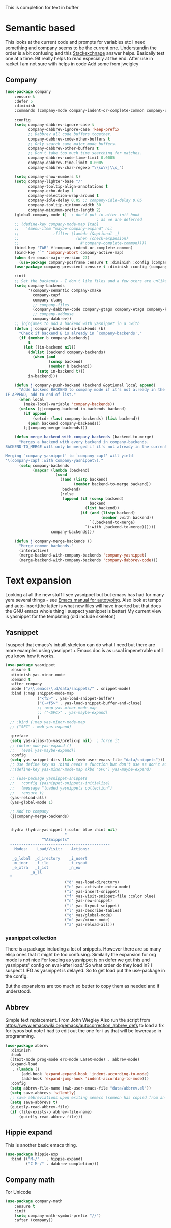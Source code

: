 #+TITLE Emacs configuration How emacs completes text
#+PROPERTY:header-args :cache yes :tangle yes :comments link

This is completion for text in buffer
* Semantic based
:PROPERTIES:
:ID:       org_mark_2020-01-24T17-28-10+00-00_mini12:98A7F8D2-8847-4551-B366-4440CD34703C
:END:
This looks at the current code and prompts for variables etc
I need something and company seems to be the current one.
Understandin the order is a bit confusing and this [[https://emacs.stackexchange.com/a/15251/9874][Stackexchnage]] answer helps. Basically test one at a time. 9it really helps to read especially at the end.
After use in racket I am not sure with helps in code
Add some from jweigley
** Company
:PROPERTIES:
:ID:       org_mark_2020-10-05T18-36-08+01-00_mini12.local:B1FF068E-6489-4EB1-8990-DA1D3E6262D2
:END:
 #+NAME: org_mark_2020-01-24T17-28-10+00-00_mini12_0A6134EA-DC55-4651-ACC8-B1478B5A38F3
 #+begin_src emacs-lisp
(use-package company
    :ensure t
    :defer 5
    :diminish
    :commands (company-mode company-indent-or-complete-common company-complete)

    :config
    (setq company-dabbrev-ignore-case t
          company-dabbrev-ignore-case 'keep-prefix
          ;; Dabbrev all code buffers together.
          company-dabbrev-code-other-buffers t
          ;; Only search same major mode buffers.
          company-dabbrev-other-buffers t
          ;; Don't take too much time searching for matches.
          company-dabbrev-code-time-limit 0.0005
          company-dabbrev-time-limit 0.0005
          company-dabbrev-char-regexp "\\sw\\|\\s_")

    (setq company-show-numbers t)
    (setq company-lighter-base "/"
          company-tooltip-align-annotations t
          company-echo-delay 1
          company-selection-wrap-around t
          company-idle-delay 0.05 ;; company-idle-delay 0.05
          company-tooltip-minimum-width 30
          company-minimum-prefix-length 2)
    (global-company-mode t)  ; don't put in after-init hook
                                        ; as we are deferred
    ;; (define-key company-mode-map [tab]
    ;;   '(menu-item "maybe-company-expand" nil
    ;;               :filter (lambda (&optional _)
    ;;                         (when (check-expansion)
    ;;                           #'company-complete-common))))
    (bind-key "TAB" #'company-indent-or-complete-common)
    (bind-key "`" 'company-abort company-active-map)
    (when (>= emacs-major-version 27)
      (use-package company-posframe :ensure t :diminish :config (company-posframe-mode 1)))
    (use-package company-prescient :ensure t :diminish :config (company-prescient-mode 1))

    :init
    ;; Set the backends - I don't like files and a few oters are unlikely
    (setq company-backends
          '(company-semantic company-cmake
            company-capf
            company-clang
            ;; company-files
            (company-dabbrev-code company-gtags company-etags company-keywords)
            ;; company-oddmuse
            company-dabbrev))
    ;; jojojames to add a backend with yasnippet in a :with
    (defun j|company-backend-in-backends (b)
      "Check if backend B is already in `company-backends'."
      (if (member b company-backends)
          t
        (let ((in-backend nil))
          (dolist (backend company-backends)
            (when (and
                   (consp backend)
                   (member b backend))
              (setq in-backend t)))
          in-backend)))

    (defun j|company-push-backend (backend &optional local append)
      "Adds backend BACKEND to company mode if it's not already in the list of backends.
IF APPEND, add to end of list."
      (when local
        (make-local-variable 'company-backends))
      (unless (j|company-backend-in-backends backend)
        (if append
            (setcdr (last company-backends) (list backend))
          (push backend company-backends))
        (j|company-merge-backends)))

    (defun merge-backend-with-company-backends (backend-to-merge)
      "Merges a backend with every backend in company-backends.
BACKEND-TO_MERGE will only be merged if it's not already in the current backend.

Merging `company-yasnippet' to `company-capf' will yield
'\(company-capf :with company-yasnippet\)."
      (setq company-backends
            (mapcar (lambda (backend)
                      (cond
                        ((and (listp backend)
                              (member backend-to-merge backend))
                         backend)
                        (:else
                         (append (if (consp backend)
                                     backend
                                   (list backend))
                                 (if (and (listp backend)
                                          (member :with backend))
                                     `(,backend-to-merge)
                                   `(:with ,backend-to-merge))))))
                    company-backends)))

    (defun j|company-merge-backends ()
      "Merge common backends."
      (interactive)
      (merge-backend-with-company-backends 'company-yasnippet)
      (merge-backend-with-company-backends 'company-dabbrev-code)))
#+end_src

* Text expansion
:PROPERTIES:
:ID:       org_mark_2020-01-24T17-28-10+00-00_mini12:15548A48-9E39-4C39-9010-C4B94096DA80
:END:
Looking at all the new stuff I see yasnippet but but emacs has had for many yera several things - see [[https://www.gnu.org/software/emacs/manual/html_mono/autotype.html][Emacs manual for autotyping]]. Also look at tempo and auto-insert(the latter is what new files will have inserted but that does the GNU emacs whole thing I suspect yasnippet is better)
My current view is yasnippet for the templating (old include skeleton)
** Yasnippet
:PROPERTIES:
:ID:       org_mark_2020-01-24T17-28-10+00-00_mini12:876C8965-C38A-42AE-956A-3994F872E82D
:END:
I suspect that emacs's inbuilt skeleton can do what I need but there are more examples using yasnippet + Emacs doc is as usual impenetrable until you know how it works.

#+NAME: org_mark_2020-01-24T17-28-10+00-00_mini12_CA0CCF5A-02BB-401E-8186-F16136047A8F
#+begin_src emacs-lisp
(use-package yasnippet
  :ensure t
  :diminish yas-minor-mode
  :demand t
  :after company
  :mode ("/\\.emacs\\.d/data/snippets/" . snippet-mode)
  :bind (:map snippet-mode-map
              ("<f5>" . yas-load-snippet-buffer)
              ("C-<f5>" . yas-load-snippet-buffer-and-close)
              ;; :map yas-minor-mode-map
              ;; ("<SPC>" . yas-maybe-expand)
              )
  ;; :bind (:map yas-minor-mode-map
  ;; ("SPC" . mwb-yas-expand)

  :preface
  (setq yas-alias-to-yas/prefix-p nil)  ; force it
  ;; (defun mwb-yas-expand ()
  ;;   (eval yas-maybe-expand))
  :config
  (setq yas-snippet-dirs (list (mwb-user-emacs-file "data/snippets")))
  ;; Use define key as :bind needs a function but don't use as don't auto expand
  ;;(define-key yas-minor-mode-map (kbd "SPC") yas-maybe-expand)

  ;; (use-package yasnippet-snippets
  ;;   :config (yasnippet-snippets-initialize)
  ;;   (message "loaded yasnippets collection")
  ;;   :ensure t)
  (yas-reload-all)
  (yas-global-mode 1)

  ;; Add to company
  (j|company-merge-backends)


  :hydra (hydra-yasnippet (:color blue :hint nil)
                          "
                ^YASnippets^
  --------------------------------------------
    Modes:    Load/Visit:    Actions:

   _g_lobal  _d_irectory    _i_nsert
   _m_inor   _f_ile         _t_ryout
   _e_xtra   _l_ist         _n_ew
           _a_ll
  "
                          ("d" yas-load-directory)
                          ("e" yas-activate-extra-mode)
                          ("i" yas-insert-snippet)
                          ("f" yas-visit-snippet-file :color blue)
                          ("n" yas-new-snippet)
                          ("t" yas-tryout-snippet)
                          ("l" yas-describe-tables)
                          ("g" yas/global-mode)
                          ("m" yas/minor-mode)
                          ("a" yas-reload-all)))
#+end_src

*** yasnippet collection
:PROPERTIES:
:ID:       org_mark_2020-01-24T17-28-10+00-00_mini12:D282CEC9-EFE4-4001-9301-396925A134E0
:END:
There is a package including a lot of snippets.
However there are so many elisp ones that it might be too confusing. Similarly the expansion for org mode is not nice
For loading as yasnippet is on defer we get this and yasnippets' config on eval-after load/ So what order do they load in? I suspect LIFO as yasnippet is delayed. So to get load put the use-package in the config.

But the expansions are too much so better to copy them as needed and if understood.

** Abbrev
:PROPERTIES:
:ID:       org_mark_2020-01-24T17-28-10+00-00_mini12:4B573BD4-4E53-431B-AE36-3924CE30D9CC
:END:
Simple text replacement. From John Wiegley
Also run the script from https://www.emacswiki.org/emacs/autocorrection_abbrev_defs to load a fix for typos but note I had to edit out the one for i as that will be lowercase in programming.
#+NAME: org_mark_2020-01-24T17-28-10+00-00_mini12_9B504DE4-BB8F-491A-83E8-60EC58B1D93C
#+BEGIN_SRC emacs-lisp
(use-package abbrev
  :diminish
  :hook
  ((text-mode prog-mode erc-mode LaTeX-mode) . abbrev-mode)
  (expand-load
   . (lambda ()
       (add-hook 'expand-expand-hook 'indent-according-to-mode)
       (add-hook 'expand-jump-hook 'indent-according-to-mode)))
  :config
  (setq abbrev-file-name (mwb-user-emacs-file "data/abbrev.el"))
  (setq save-abbrevs 'silently)
  ;; save abbreviations upon exiting xemacs (someon has copied from an old .emacs
  (setq save-abbrevs t)
  (quietly-read-abbrev-file)
  (if (file-exists-p abbrev-file-name)
      (quietly-read-abbrev-file)))
#+END_SRC
** Hippie expand
:PROPERTIES:
:ID:       org_mark_2020-01-24T17-28-10+00-00_mini12:7B9126AB-1E4A-4EBB-ACD2-1D01E8F01BC1
:END:
This is another basic emacs thing.
 #+NAME: org_mark_2020-01-24T17-28-10+00-00_mini12_8B3666B4-3C4A-4546-9A17-9CAB5BC65623
 #+BEGIN_SRC emacs-lisp
 (use-package hippie-exp
   :bind (("M-/"   . hippie-expand)
          ("C-M-/" . dabbrev-completion)))
 #+END_SRC
** Company math
:PROPERTIES:
:ID:       org_mark_mini12.local:20210102T223321.240481
:END:
For Unicode
#+NAME: org_mark_mini12.local_20210102T223321.222299
#+begin_src emacs-lisp
(use-package company-math
    :ensure t
    :init
    (setq company-math-symbol-prefix "//")
    :after (company))
#+end_src
